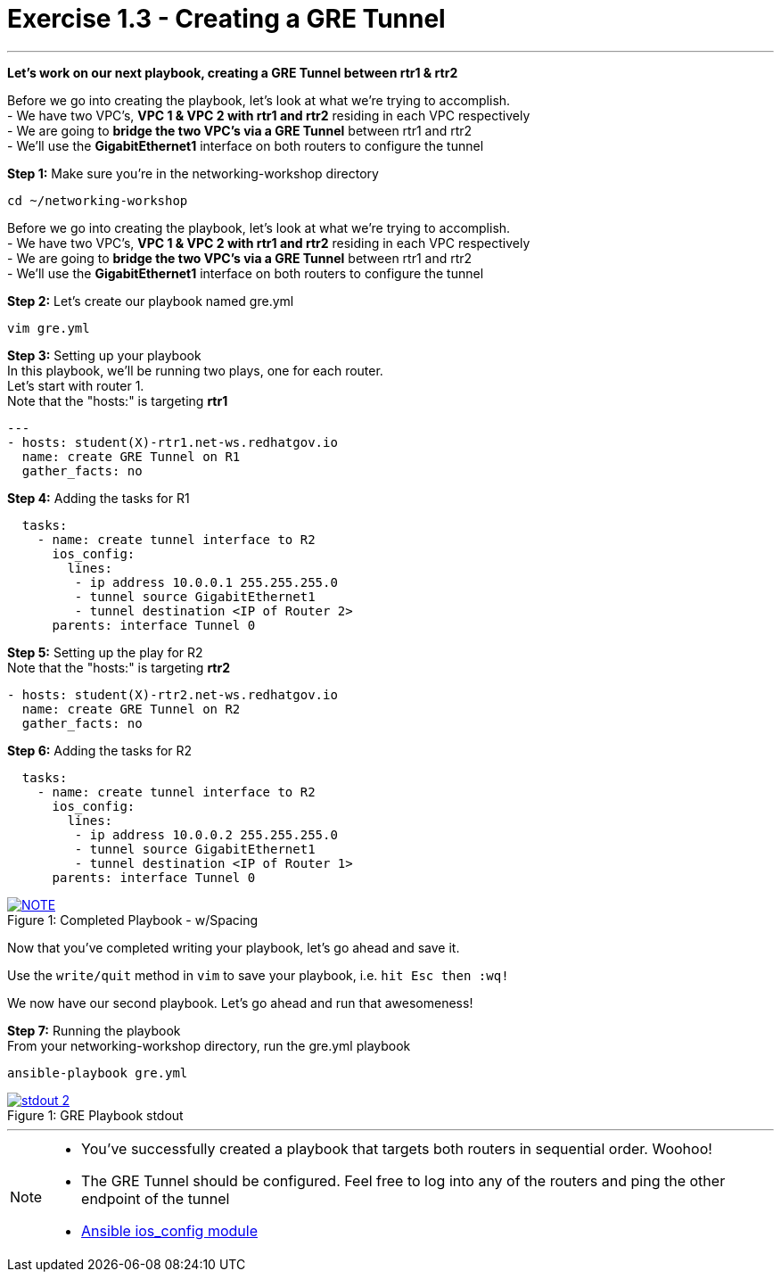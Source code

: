 :ios_config_url: http://docs.ansible.com/ansible/latest/ios_config_module.html
:image_links: https://s3.amazonaws.com/ansible.redhatgov.io/_images


= Exercise 1.3 - Creating a GRE Tunnel

---

****
*Let's work on our next playbook, creating a GRE Tunnel between rtr1 & rtr2*

Before we go into creating the playbook, let's look at what we're trying to accomplish. +
- We have two VPC's, *VPC 1 & VPC 2 with rtr1 and rtr2* residing in each VPC respectively +
- We are going to *bridge the two VPC's via a GRE Tunnel* between rtr1 and rtr2 +
- We'll use the *GigabitEthernet1* interface on both routers to configure the tunnel
====
*Step 1:* Make sure you're in the networking-workshop directory +
----
cd ~/networking-workshop
----

====
Before we go into creating the playbook, let's look at what we're trying to accomplish. +
- We have two VPC's, *VPC 1 & VPC 2 with rtr1 and rtr2* residing in each VPC respectively +
- We are going to *bridge the two VPC's via a GRE Tunnel* between rtr1 and rtr2 +
- We'll use the *GigabitEthernet1* interface on both routers to configure the tunnel

====
*Step 2:* Let's create our playbook named gre.yml +
----
vim gre.yml
----
====
====
*Step 3:* Setting up your playbook +
In this playbook, we'll be running two plays, one for each router. +
Let's start with router 1. +
Note that the "hosts:" is targeting *rtr1*
[source,bash]
----
---
- hosts: student(X)-rtr1.net-ws.redhatgov.io
  name: create GRE Tunnel on R1
  gather_facts: no
----
====
====
*Step 4:* Adding the tasks for R1 +
[source,bash]
----
  tasks:
    - name: create tunnel interface to R2
      ios_config:
        lines:
         - ip address 10.0.0.1 255.255.255.0
         - tunnel source GigabitEthernet1
         - tunnel destination <IP of Router 2>
      parents: interface Tunnel 0
====
====
*Step 5:* Setting up the play for R2 +
Note that the "hosts:" is targeting *rtr2*
[source,bash]
----
- hosts: student(X)-rtr2.net-ws.redhatgov.io
  name: create GRE Tunnel on R2
  gather_facts: no
----
====
====
*Step 6:* Adding the tasks for R2 +
[source,bash]
----
  tasks:
    - name: create tunnel interface to R2
      ios_config:
        lines:
         - ip address 10.0.0.2 255.255.255.0
         - tunnel source GigabitEthernet1
         - tunnel destination <IP of Router 1>
      parents: interface Tunnel 0
====
[NOTE]
image::greformat.png[caption="Figure 1: ", title="Completed Playbook - w/Spacing", link="{image_links}/greformat.png"]
====
Now that you've completed writing your playbook, let's go ahead and save it.

Use the ```write/quit``` method in ```vim``` to save your playbook, i.e. ```hit Esc then :wq!```

We now have our second playbook.  Let's go ahead and run that awesomeness!
====
====
*Step 7:* Running the playbook +
From your networking-workshop directory, run the gre.yml playbook
----
ansible-playbook gre.yml
----
====
image::stdout_2.png[caption="Figure 1: ", title="GRE Playbook stdout", link="{image_links}/stdout_2.png"]
---
[NOTE]
====
- You've successfully created a playbook that targets both routers in sequential order. Woohoo!
- The GRE Tunnel should be configured.  Feel free to log into any of the routers and ping the other endpoint of the tunnel
- link:{ios_config_url}[Ansible ios_config module]
====
